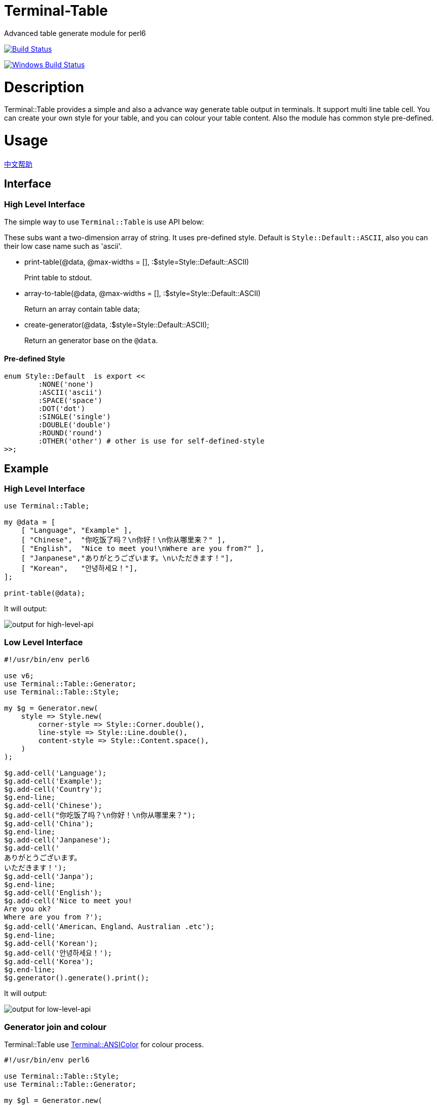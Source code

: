 # Terminal-Table
:toc-title: contents

Advanced table generate module for perl6

image:https://travis-ci.org/araraloren/perl6-terminal-table.svg?branch=master["Build Status", link="https://travis-ci.org/araraloren/perl6-terminal-table"]

image:https://ci.appveyor.com/api/projects/status/sbgq8vt0775fu1pk/branch/master?svg=true["Windows Build Status", link="https://ci.appveyor.com/api/projects/status/sbgq8vt0775fu1pk?svg=true"]

# Description

Terminal::Table provides a simple and also a advance way generate table output in
terminals. It support multi line table cell. You can create your own style for your
table, and you can colour your table content. Also the module has common style pre-defined.

# Usage

link:README.zh.adoc[中文帮助]

== Interface

=== High Level Interface

The simple way to use `Terminal::Table` is use API below:

These subs want a two-dimension array of string.
It uses pre-defined style.
Default is `Style::Default::ASCII`, also you can their low case name such as 'ascii'.

* print-table(@data, @max-widths = [], :$style=Style::Default::ASCII)
+
Print table to stdout.

* array-to-table(@data, @max-widths = [], :$style=Style::Default::ASCII)
+
Return an array contain table data;

* create-generator(@data, :$style=Style::Default::ASCII);
+
Return an generator base on the `@data`.

==== Pre-defined Style

[source,perl6]
---------------
enum Style::Default  is export <<
	:NONE('none')
	:ASCII('ascii')
	:SPACE('space')
	:DOT('dot')
	:SINGLE('single')
	:DOUBLE('double')
	:ROUND('round')
	:OTHER('other') # other is use for self-defined-style
>>;
---------------

## Example

### High Level Interface

[source, perl6]
--------------------------
use Terminal::Table;

my @data = [
    [ "Language", "Example" ],
    [ "Chinese",  "你吃饭了吗？\n你好！\n你从哪里来？" ],
    [ "English",  "Nice to meet you!\nWhere are you from?" ],
    [ "Janpanese","ありがとうございます。\nいただきます！"],
    [ "Korean",   "안녕하세요！"],
];

print-table(@data);
--------------------------

It will output:

image:resources/output1.png[output for high-level-api]

### Low Level Interface

[source, perl6]
--------------------------
#!/usr/bin/env perl6

use v6;
use Terminal::Table::Generator;
use Terminal::Table::Style;

my $g = Generator.new(
    style => Style.new(
        corner-style => Style::Corner.double(),
        line-style => Style::Line.double(),
        content-style => Style::Content.space(),
    )
);

$g.add-cell('Language');
$g.add-cell('Example');
$g.add-cell('Country');
$g.end-line;
$g.add-cell('Chinese');
$g.add-cell("你吃饭了吗？\n你好！\n你从哪里来？");
$g.add-cell('China');
$g.end-line;
$g.add-cell('Janpanese');
$g.add-cell('
ありがとうございます。
いただきます！');
$g.add-cell('Janpa');
$g.end-line;
$g.add-cell('English');
$g.add-cell('Nice to meet you!
Are you ok?
Where are you from ?');
$g.add-cell('American、England、Australian .etc');
$g.end-line;
$g.add-cell('Korean');
$g.add-cell('안녕하세요！');
$g.add-cell('Korea');
$g.end-line;
$g.generator().generate().print();
--------------------------

It will output:

image:resources/output2.png[output for low-level-api]



### Generator join and colour

Terminal::Table use https://github.com/tadzik/Terminal-ANSIColor[Terminal::ANSIColor] for colour process.

[source, perl6]
--------------------------
#!/usr/bin/env perl6

use Terminal::Table::Style;
use Terminal::Table::Generator;

my $gl = Generator.new(
    style => Style.new(
        corner-style => Style::Corner.double(),
        line-style   => Style::Line.double(),
        content-style=> Style::Content.space(),
    )
);

for 1 .. 9 -> \x {
    for 1 .. x -> \y {
        $gl.add-cell("{y} x {x} = {x * y}");
    }
    $gl.end-line();
}

my $gr = Generator.new(
    style => Style.new(
        corner-style => Style::Corner.single(),
        line-style   => Style::Line.dot(),
        content-style=> Style::Content.space(),
    )
);

my @data;

for reverse 1 .. 9 -> \x {
    @data.push([ "{.Int} x {x} = {x * .Int}" for 1 .. x ]);
}

$gr.from-array(@data);
$gl.join($gr, :replace-style);

my $g = $gl.generator().generate();

$g.colour(0, 0, Color::String.new(color => <blue bold> ));
$g.colour(8, $_, Color::String.new(color => <red bold> )) for ^9;
$g.colour(9, $_, Color::String.new(color => <green bold> )) for ^9;
$g.print(:coloured);
--------------------------

It will output:

image:resources/output3.png[output for join-and-colour]

### Irregular shape

[source, perl6]
-------------------------
#!/usr/bin/env perl6

use v6;
use Terminal::Table;

constant SIZE = 22;

my $g = create-generator([
    'C' xx SIZE,
    'C' xx SIZE,
    'C' xx SIZE,
    'C' xx SIZE,
    'C' xx SIZE,
    'C' xx SIZE,
    'C' xx SIZE,
]);

$g.generate;

my &hide = -> $x, $y {
    my ($r, $c) = ($g.row-count() * 2, $g.col-count($x) * 2);
    my ($rx, $ry) = ($x * 2, $y * 2);

    my $top = $rx == 0 || $g.is-hidden($rx - 1, $ry + 1);
    my $top-left = ($rx == 0 || $ry == 0) || $g.is-hidden($rx - 1, $ry - 1);
    my $top-right = ($rx == 0 || $ry + 2 == $c) || $g.is-hidden($rx - 1, $ry + 3);
    my $bottom = ($rx + 2 == $r) || $g.is-hidden($rx + 3, $ry + 1);
    my $bottom-left = ($rx + 2 == $r || $ry == 0) || $g.is-hidden($rx + 3, $ry - 1);
    my $bottom-right = ($rx + 2 == $r || $ry + 2 == $c) || $g.is-hidden($rx + 3, $ry + 3);
    my $left = $ry == 0 || $g.is-hidden($rx + 1, $ry - 1);
    my $right = ($ry + 2 == $c) || $g.is-hidden($rx + 1, $ry + 3);

    if $top && $top-left && $left {
        $g.hide($rx, $ry, :replace-with-space);
    }
    if $top {
        $g.hide($rx, $ry + 1, :replace-with-space);
    }
    if $top && $top-right && $right {
        $g.hide($rx, $ry + 2, :replace-with-space);
    }
    if $left {
        $g.hide($rx + 1, $ry, :replace-with-space);
    }
    if $right {
        $g.hide($rx + 1, $ry + 2, :replace-with-space);
    }
    if $left && $bottom-left && $bottom {
        $g.hide($rx + 2, $ry, :replace-with-space);
    }
    if $bottom {
        $g.hide($rx + 2, $ry + 1, :replace-with-space);
    }
    if $right && $bottom-right && $bottom {
        $g.hide($rx + 2, $ry + 2, :replace-with-space);
    }
    $g.hide($rx + 1, $ry + 1, :replace-with-space);
};

&hide(1, 13 + $_) for ^8;
&hide($_, 13) for 2 .. 5;
&hide($_, 14) for 2 .. 5;
&hide(5, 13 + $_) for ^8;
&hide($_, 20) for 3 .. 4;
&hide($_, 19) for 3 .. 4;
&hide(3, 15 + $_) for ^5;

&hide(1, 3 + $_) for ^8;
&hide($_, 3) for 2 .. 5;
&hide($_, 4) for 2 .. 5;
&hide($_, 10) for 2 .. 3;
&hide($_, 9) for 2 .. 3;
&hide(3, 4 + $_) for ^6;
&hide(5, 2 + $_) for ^4;

$g.print;
-------------------------

It will output:

image:resources/output4.png[output for irregular shape]

### more

For more usage, check out sample or POD document.

# Installation

## From source
[source, shell]
--------------------------
git clone https://github.com/araraloren/perl6-terminal-table

cd perl6-terminal-table && git checkout v0.0.1 && zef install .
--------------------------

## From zef

[source, shell]
-------------------------
zef update && zef install Terminal::Table
-------------------------

# License

    The MIT License (MIT).

# Author

    Araraloren. Email: blackcatoverwall@gmail.com

# TODO

    None
